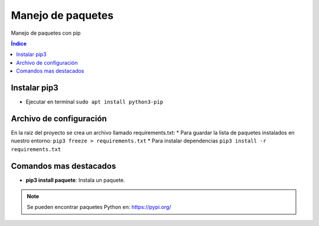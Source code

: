 Manejo de paquetes
==================

.. image:: /logos/logo-python.png
    :scale: 25%
    :alt: Logo Python 
    :align: center

.. |date| date::
.. |time| date:: %H:%M


Manejo de paquetes con pip

.. contents:: Índice

Instalar pip3 
#############

* Ejecutar en terminal ``sudo apt install python3-pip``


Archivo de configuración
########################

En la raiz del proyecto se crea un archivo llamado requirements.txt:
* Para guardar la lista de paquetes instalados en nuestro entorno: ``pip3 freeze > requirements.txt``
* Para instalar dependencias ``pip3 install -r requirements.txt``

Comandos mas destacados
#######################

* **pip3 install paquete**: Instala un paquete.

.. note::
    Se pueden encontrar paquetes Python en: https://pypi.org/

 